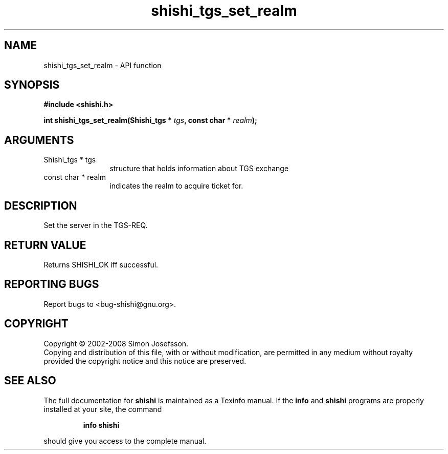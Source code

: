 .\" DO NOT MODIFY THIS FILE!  It was generated by gdoc.
.TH "shishi_tgs_set_realm" 3 "0.0.39" "shishi" "shishi"
.SH NAME
shishi_tgs_set_realm \- API function
.SH SYNOPSIS
.B #include <shishi.h>
.sp
.BI "int shishi_tgs_set_realm(Shishi_tgs * " tgs ", const char * " realm ");"
.SH ARGUMENTS
.IP "Shishi_tgs * tgs" 12
structure that holds information about TGS exchange
.IP "const char * realm" 12
indicates the realm to acquire ticket for.
.SH "DESCRIPTION"
Set the server in the TGS\-REQ.
.SH "RETURN VALUE"
Returns SHISHI_OK iff successful.
.SH "REPORTING BUGS"
Report bugs to <bug-shishi@gnu.org>.
.SH COPYRIGHT
Copyright \(co 2002-2008 Simon Josefsson.
.br
Copying and distribution of this file, with or without modification,
are permitted in any medium without royalty provided the copyright
notice and this notice are preserved.
.SH "SEE ALSO"
The full documentation for
.B shishi
is maintained as a Texinfo manual.  If the
.B info
and
.B shishi
programs are properly installed at your site, the command
.IP
.B info shishi
.PP
should give you access to the complete manual.
